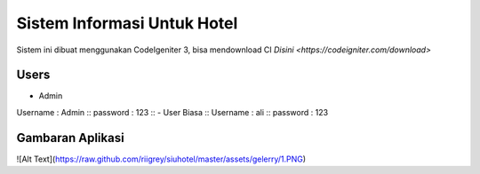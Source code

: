###################
Sistem Informasi Untuk Hotel
###################

Sistem ini dibuat menggunakan CodeIgeniter 3, bisa mendownload CI `Disini <https://codeigniter.com/download>`

*******************
Users
*******************

- Admin ::
Username : Admin ::
password : 123 ::
- User Biasa ::
Username : ali ::
password : 123

*******************
Gambaran Aplikasi
*******************

![Alt Text](https://raw.github.com/riigrey/siuhotel/master/assets/gelerry/1.PNG)
